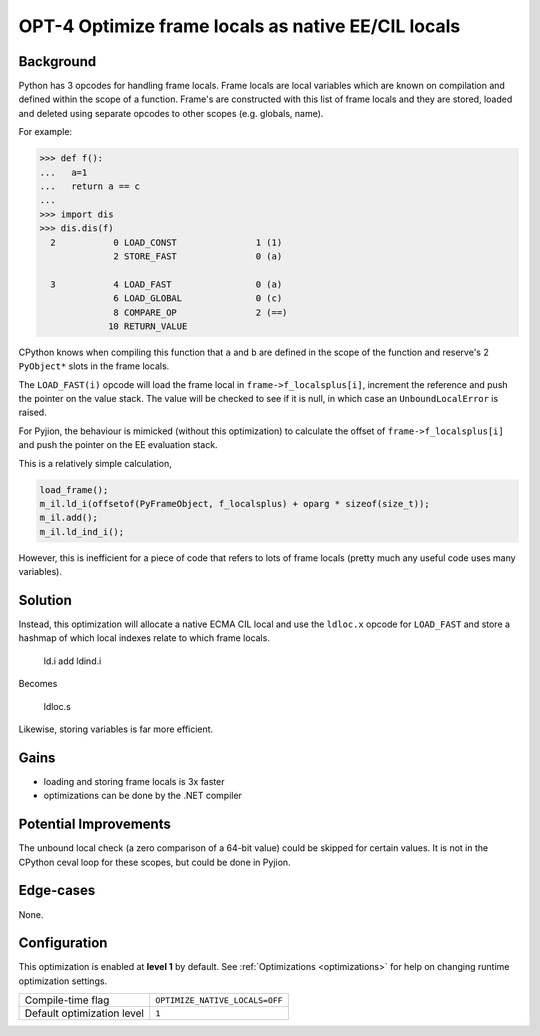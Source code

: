 .. _OPT-4:

OPT-4 Optimize frame locals as native EE/CIL locals
===================================================

Background
----------

Python has 3 opcodes for handling frame locals. Frame locals are local variables which are known on compilation and defined within the scope of a function.
Frame's are constructed with this list of frame locals and they are stored, loaded and deleted using separate opcodes to other scopes (e.g. globals, name).

For example:

.. code-block:: Python

   >>> def f():
   ...   a=1
   ...   return a == c
   ...
   >>> import dis
   >>> dis.dis(f)
     2           0 LOAD_CONST               1 (1)
                 2 STORE_FAST               0 (a)

     3           4 LOAD_FAST                0 (a)
                 6 LOAD_GLOBAL              0 (c)
                 8 COMPARE_OP               2 (==)
                10 RETURN_VALUE

CPython knows when compiling this function that ``a`` and ``b`` are defined in the scope of the function and reserve's 2 ``PyObject*`` slots in the frame locals.

The ``LOAD_FAST(i)`` opcode will load the frame local in ``frame->f_localsplus[i]``, increment the reference and push the pointer on the value stack.
The value will be checked to see if it is null, in which case an ``UnboundLocalError`` is raised.

For Pyjion, the behaviour is mimicked (without this optimization) to calculate the offset of ``frame->f_localsplus[i]`` and push the pointer on the EE evaluation stack.

This is a relatively simple calculation,

.. code-block:: cpp

    load_frame();
    m_il.ld_i(offsetof(PyFrameObject, f_localsplus) + oparg * sizeof(size_t));
    m_il.add();
    m_il.ld_ind_i();

However, this is inefficient for a piece of code that refers to lots of frame locals (pretty much any useful code uses many variables).

Solution
--------

Instead, this optimization will allocate a native ECMA CIL local and use the ``ldloc.x`` opcode for ``LOAD_FAST`` and store a hashmap of which local indexes
relate to which frame locals.

    ld.i
    add
    ldind.i

Becomes

    ldloc.s

Likewise, storing variables is far more efficient.

Gains
-----

- loading and storing frame locals is 3x faster
- optimizations can be done by the .NET compiler

Potential Improvements
----------------------

The unbound local check (a zero comparison of a 64-bit value) could be skipped for certain values. It is not in the CPython ceval loop for these scopes, but could be done in Pyjion.

Edge-cases
----------

None.

Configuration
-------------

This optimization is enabled at **level 1** by default. See :ref:`Optimizations <optimizations>` for help on changing runtime optimization settings.

+------------------------------+---------------------------------+
| Compile-time flag            |  ``OPTIMIZE_NATIVE_LOCALS=OFF`` |
+------------------------------+---------------------------------+
| Default optimization level   |  ``1``                          |
+------------------------------+---------------------------------+
